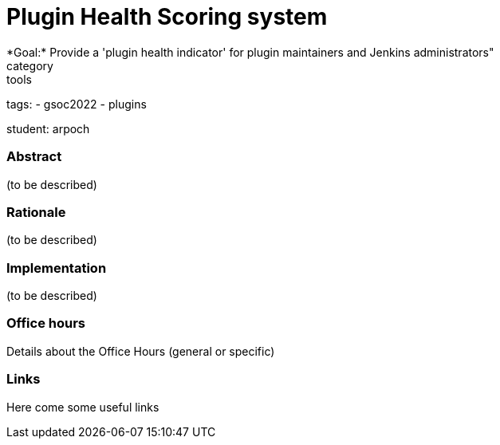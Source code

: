 = Plugin Health Scoring system
*Goal:*  Provide a 'plugin health indicator' for plugin maintainers and Jenkins administrators"
category: tools


tags:
- gsoc2022
- plugins

student: arpoch



//above links must be updated


=== Abstract

(to be described)

=== Rationale

(to be described)

=== Implementation

(to be described)

=== Office hours

Details about the Office Hours (general or specific)

=== Links

Here come some useful links
